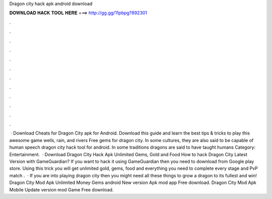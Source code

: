 Dragon city hack apk android download

𝐃𝐎𝐖𝐍𝐋𝐎𝐀𝐃 𝐇𝐀𝐂𝐊 𝐓𝐎𝐎𝐋 𝐇𝐄𝐑𝐄 ===> http://gg.gg/11pbpg?892301

.

.

.

.

.

.

.

.

.

.

.

.

 · Download Cheats for Dragon City apk for Android. Download this guide and learn the best tips & tricks to play this awesome game wells, rain, and rivers Free gems for dragon city. In some cultures, they are also said to be capable of human speech dragon city hack tool for android. In some traditions dragons are said to have taught humans Category: Entertainment.  · Download Dragon City Hack Apk Unlimited Gems, Gold and Food How to hack Dragon City Latest Version with GameGuardian? If you want to hack it using GameGuardian then you need to download from Google play store. Using this trick you will get unlimited gold, gems, food and everything you need to complete every stage and PvP match .  · If you are into playing dragon city then you might need all these things to grow a dragon to its fullest and win! Dragon City Mod Apk Unlimited Money Gems android New version Apk mod app Free download. Dragon City Mod Apk Mobile Update version mod Game Free download.